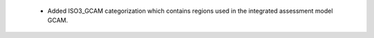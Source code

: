  * Added ISO3_GCAM categorization which contains regions used in the integrated assessment model GCAM.
